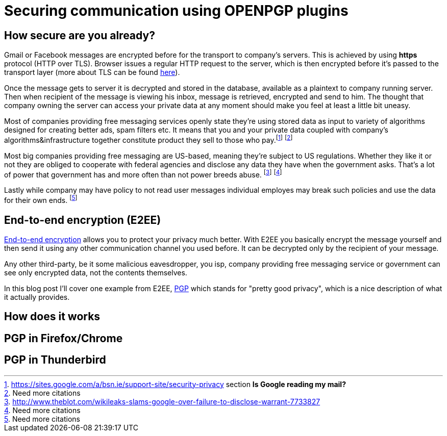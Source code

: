 = Securing communication using OPENPGP plugins
:hp-tags: security, im, email, otr, pgp

== How secure are you already?

Gmail or Facebook messages are encrypted before for the transport to company's servers. This is achieved by using *https* protocol (HTTP over TLS). Browser issues a regular HTTP request to the server, which is then encrypted before it's passed to the transport layer (more about TLS can be found link:http://chimera.labs.oreilly.com/books/1230000000545/ch04.html[here]). 

Once the message gets to server it is decrypted and stored in the database, available as a plaintext to company running server. Then when recipient of the message is viewing his inbox, message is retrieved, encrypted and send to him. The thought that company owning the server can access your private data at any moment should make you feel at least a little bit uneasy. 

Most of companies providing free messaging services openly state they're using stored data as input to variety of algorithms designed for creating better ads, spam filters etc. It means that you and your private data coupled with company's algorithms&infrastructure together constitute product they sell to those who pay.footnote:[https://sites.google.com/a/bsn.ie/support-site/security-privacy section *Is Google reading my mail?*] footnote:[Need more citations]

Most big companies providing free messaging are US-based, meaning they're subject to US regulations. Whether they like it or not they are obliged to cooperate with federal agencies and disclose any data they have when the government asks. That's a lot of power that government has and more often than not power breeds abuse. footnote:[http://www.theblot.com/wikileaks-slams-google-over-failure-to-disclose-warrant-7733827] footnote:[Need more citations]

Lastly while company may have policy to not read user messages individual employes may break such policies and use the data for their own ends. footnote:[Need more citations]


== End-to-end encryption (E2EE)


link:https://en.wikipedia.org/wiki/End-to-end_encryption[End-to-end encryption] allows you to protect your privacy much better. With E2EE you basically encrypt the message yourself and then send it using any other communication channel you used before. It can be decrypted only by the recipient of your message. 

Any other third-party, be it some malicious eavesdropper, you isp, company providing free messaging service or government can see only encrypted data, not the contents themselves.

In this blog post I'll cover one example from E2EE, link:https://en.wikipedia.org/wiki/Pretty_Good_Privacy[PGP] which stands for "pretty good privacy", which is a nice description of what it actually provides.

== How does it works


== PGP in Firefox/Chrome

== PGP in Thunderbird





